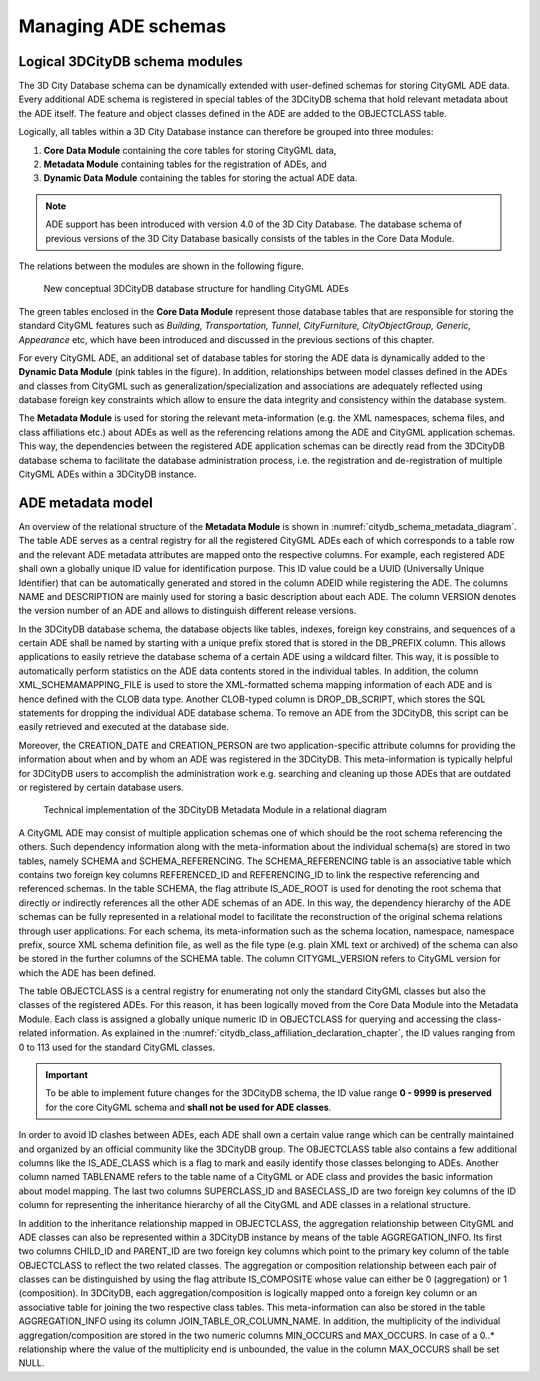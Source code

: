 .. _citydb_managing_ades_chapter:

Managing ADE schemas
====================

.. _citydb_conceptual_database_structure_chapter:

Logical 3DCityDB schema modules
-------------------------------

The 3D City Database schema can be dynamically extended with user-defined
schemas for storing CityGML ADE data. Every additional
ADE schema is registered in special tables of the 3DCityDB schema
that hold relevant metadata about the ADE itself. The feature and object
classes defined in the ADE are added to the OBJECTCLASS table.

Logically, all tables within a 3D City Database instance can therefore
be grouped into three modules:

1. **Core Data Module** containing the core tables for storing CityGML data,
2. **Metadata Module** containing tables for the registration of ADEs, and
3. **Dynamic Data Module** containing the tables for storing the actual ADE data.

.. note::
  ADE support has been introduced with version 4.0 of the 3D City Database.
  The database schema of previous versions of the 3D City Database basically
  consists of the tables in the Core Data Module.

The relations between the modules are shown in the following figure.

.. figure:: ../../media/citydb_conceptual_database_structure.png
   :name: citydb_conceptual_database_structure

   New conceptual 3DCityDB database structure for handling CityGML ADEs

The green tables enclosed in the **Core Data Module** represent those
database tables that are responsible for storing the standard CityGML
features such as *Building, Transportation, Tunnel, CityFurniture,
CityObjectGroup, Generic, Appearance* etc, which have been introduced and
discussed in the previous sections of this chapter.

For every CityGML ADE, an additional set of database tables for storing
the ADE data is dynamically added to the **Dynamic Data Module**
(pink tables in the figure). In addition,
relationships between model classes defined in the ADEs and classes from CityGML
such as generalization/specialization and associations are adequately
reflected using database foreign key constraints which allow to ensure
the data integrity and consistency within the database system.

The **Metadata Module** is used for storing the relevant meta-information (e.g. the XML namespaces,
schema files, and class affiliations etc.) about ADEs as well as the
referencing relations among the ADE and CityGML application schemas.
This way, the dependencies between the registered ADE application
schemas can be directly read from the 3DCityDB database schema to
facilitate the database administration process, i.e. the registration
and de-registration of multiple CityGML ADEs within a 3DCityDB instance.

.. _chapter_citydb_schema_metadata:

ADE metadata model
------------------

An overview of the relational structure of the **Metadata Module** is
shown in :numref:`citydb_schema_metadata_diagram`. The table ADE serves as a central registry for all
the registered CityGML ADEs each of which corresponds to a table row and
the relevant ADE metadata attributes are mapped onto the respective
columns. For example, each registered ADE shall own a globally unique ID
value for identification purpose. This ID value could be a UUID
(Universally Unique Identifier) that can be automatically generated and
stored in the column ADEID while registering the ADE. The columns NAME
and DESCRIPTION are mainly used for storing a basic description
about each ADE. The column VERSION denotes the version number
of an ADE and allows to distinguish different release versions.

In the 3DCityDB database schema, the database objects like tables, indexes,
foreign key constrains, and sequences of a certain ADE shall be named by
starting with a unique prefix stored that is stored in the DB_PREFIX column.
This allows applications to easily retrieve the database schema of
a certain ADE using a wildcard filter. This way, it is possible to automatically perform
statistics on the ADE data contents stored in the individual tables. In
addition, the column XML_SCHEMAMAPPING_FILE is used to store the
XML-formatted schema mapping information of each ADE and is hence
defined with the CLOB data type. Another CLOB-typed column is
DROP_DB_SCRIPT, which stores the SQL statements for dropping the individual ADE
database schema. To remove an ADE from the 3DCityDB, this script can
be easily retrieved and executed at the database side.

Moreover, the CREATION_DATE and CREATION_PERSON are
two application-specific attribute columns for providing the information
about when and by whom an ADE was registered in the 3DCityDB. This
meta-information is typically helpful for 3DCityDB users to accomplish
the administration work e.g. searching and cleaning up those ADEs that
are outdated or registered by certain database users.

.. figure:: ../../media/citydb_schema_metadata_diagram.png
   :name: citydb_schema_metadata_diagram

   Technical implementation of the 3DCityDB Metadata Module in a relational diagram

A CityGML ADE may consist of multiple application schemas one of which
should be the root schema referencing the others. Such dependency
information along with the meta-information about the individual schema(s) are
stored in two tables, namely SCHEMA and SCHEMA_REFERENCING. The
SCHEMA_REFERENCING table is an associative table which contains two
foreign key columns REFERENCED_ID and REFERENCING_ID to link the
respective referencing and referenced schemas. In the table SCHEMA, the
flag attribute IS_ADE_ROOT is used for denoting the root schema that
directly or indirectly references all the other ADE schemas of an ADE.
In this way, the dependency hierarchy of the ADE schemas can be fully
represented in a relational model to facilitate the reconstruction of
the original schema relations through user applications. For each
schema, its meta-information such as the schema location, namespace,
namespace prefix, source XML schema definition file, as well as the file
type (e.g. plain XML text or archived) of the schema can also be stored
in the further columns of the SCHEMA table. The column CITYGML_VERSION
refers to CityGML version for which the ADE has been defined.

The table OBJECTCLASS is a central registry for enumerating not only the
standard CityGML classes but also the classes of the registered ADEs.
For this reason, it has been logically moved from the Core Data Module into
the Metadata Module. Each class is assigned a globally unique numeric ID
in OBJECTCLASS for querying and accessing the class-related information.
As explained in the :numref:`citydb_class_affiliation_declaration_chapter`,
the ID values ranging from 0 to 113 used
for the standard CityGML classes.

.. important::
  To be able to implement future changes for the 3DCityDB schema,
  the ID value range **0 - 9999 is preserved** for the
  core CityGML schema and **shall not be used for ADE classes**.

In order to avoid ID clashes between ADEs, each ADE shall own a
certain value range which can be centrally maintained and
organized by an official community like the 3DCityDB group. The
OBJECTCLASS table also contains a few additional columns like the
IS_ADE_CLASS which is a flag to mark and easily identify those classes
belonging to ADEs. Another column named TABLENAME refers to the table
name of a CityGML or ADE class and provides the basic information about
model mapping. The last two columns SUPERCLASS_ID and BASECLASS_ID are
two foreign key columns of the ID column for representing the
inheritance hierarchy of all the CityGML and ADE classes in a relational
structure.

In addition to the inheritance relationship mapped in OBJECTCLASS, the aggregation
relationship between CityGML and ADE classes can also be represented
within a 3DCityDB instance by means of the table AGGREGATION_INFO. Its
first two columns CHILD_ID and PARENT_ID are two foreign key columns
which point to the primary key column of the table OBJECTCLASS to
reflect the two related classes. The aggregation or composition
relationship between each pair of classes can be distinguished by using
the flag attribute IS_COMPOSITE whose value can either be 0
(aggregation) or 1 (composition). In 3DCityDB, each
aggregation/composition is logically mapped onto a foreign key column or
an associative table for joining the two respective class tables. This
meta-information can also be stored in the table AGGREGATION_INFO using
its column JOIN_TABLE_OR_COLUMN_NAME. In addition, the multiplicity of
the individual aggregation/composition are stored in the two numeric
columns MIN_OCCURS and MAX_OCCURS. In case of a 0..\* relationship where
the value of the multiplicity end is unbounded, the value in the column
MAX_OCCURS shall be set NULL.